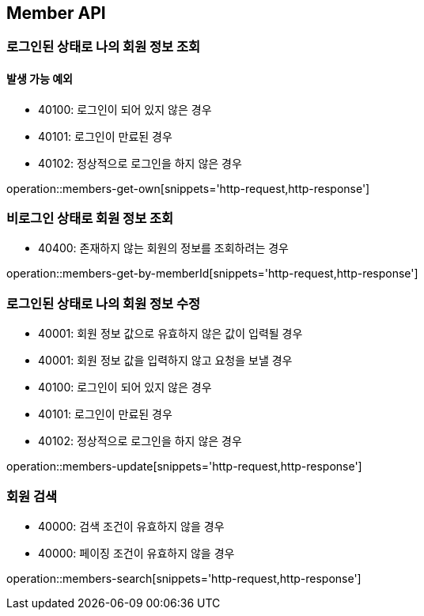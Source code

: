 [[Member]]
== Member API

=== 로그인된 상태로 나의 회원 정보 조회
==== 발생 가능 예외

- 40100: 로그인이 되어 있지 않은 경우
- 40101: 로그인이 만료된 경우
- 40102: 정상적으로 로그인을 하지 않은 경우

operation::members-get-own[snippets='http-request,http-response']

=== 비로그인 상태로 회원 정보 조회

- 40400: 존재하지 않는 회원의 정보를 조회하려는 경우

operation::members-get-by-memberId[snippets='http-request,http-response']

=== 로그인된 상태로 나의 회원 정보 수정

- 40001: 회원 정보 값으로 유효하지 않은 값이 입력될 경우
- 40001: 회원 정보 값을 입력하지 않고 요청을 보낼 경우
- 40100: 로그인이 되어 있지 않은 경우
- 40101: 로그인이 만료된 경우
- 40102: 정상적으로 로그인을 하지 않은 경우

operation::members-update[snippets='http-request,http-response']

=== 회원 검색

- 40000: 검색 조건이 유효하지 않을 경우
- 40000: 페이징 조건이 유효하지 않을 경우

operation::members-search[snippets='http-request,http-response']
